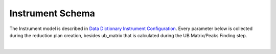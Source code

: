 Instrument Schema
=======================

The Instrument model is described in `Data Dictionary Instrument Configuration <https://ornlrse.clm.ibmcloud.com/rm/web#action=com.ibm.rdm.web.pages.showArtifactPage&artifactURI=https%3A%2F%2Fornlrse.clm.ibmcloud.com%2Frm%2Fresources%2FTX_gl6-gMwZEe6kustJDRk6kQ&componentURI=https%3A%2F%2Fornlrse.clm.ibmcloud.com%2Frm%2Frm-projects%2F_DADVIOHJEeyU5_2AJWnXOQ%2Fcomponents%2F_DEP4oOHJEeyU5_2AJWnXOQ&vvc.configuration=https%3A%2F%2Fornlrse.clm.ibmcloud.com%2Frm%2Fcm%2Fstream%2F_DEcs8OHJEeyU5_2AJWnXOQ>`_.
Every parameter below is collected during the reduction plan creation, besides ub_matrix that is calculated during the UB Matrix/Peaks Finding step.

.. mermaid::

 classDiagram
    InstrumentModel "1" -->"1" ProjectionFieldModel
    InstrumentModel "1" -->"N" GoniometerAngle

    class InstrumentModel{
        +String facility
        +String filesystem_name
        +String reference_name
        +List~Number~[1|2] wavelength
        +String raw_file_format
        +List~GoniometerAngle~ goniometer_settings
        +List~ProjectionFieldModel run_schema

    }
    class GoniometerAngle{
        +String name
        +String reference_name
        +List~Number~[3] direction
        +Number sense
        +Bool used_in_goniometer_setting

    }
    class ProjectionFieldModel{
        +String grouping_field_name
        +String run_number_field_name
        +String scale_field_name
        +List~String~ goniometer_angle_field_names
    }





|